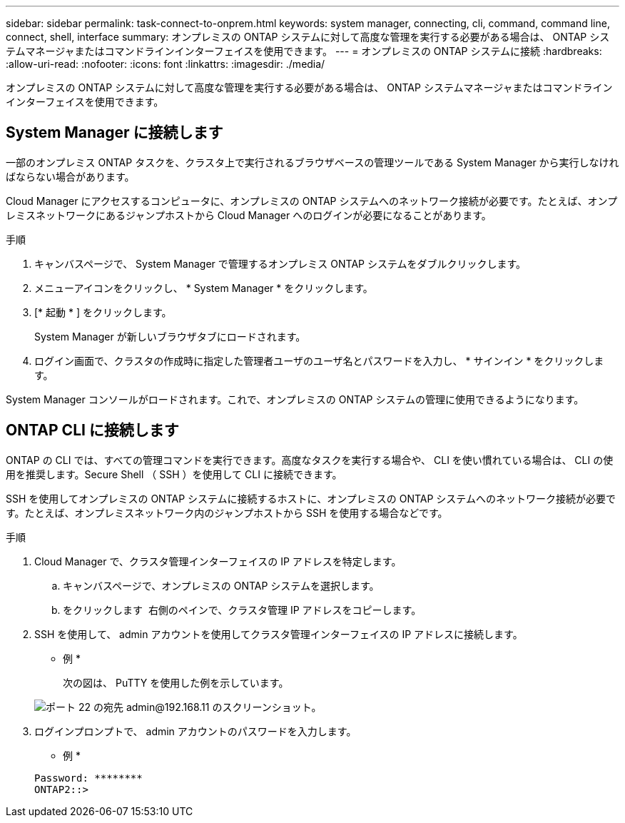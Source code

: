 ---
sidebar: sidebar 
permalink: task-connect-to-onprem.html 
keywords: system manager, connecting, cli, command, command line, connect, shell, interface 
summary: オンプレミスの ONTAP システムに対して高度な管理を実行する必要がある場合は、 ONTAP システムマネージャまたはコマンドラインインターフェイスを使用できます。 
---
= オンプレミスの ONTAP システムに接続
:hardbreaks:
:allow-uri-read: 
:nofooter: 
:icons: font
:linkattrs: 
:imagesdir: ./media/


オンプレミスの ONTAP システムに対して高度な管理を実行する必要がある場合は、 ONTAP システムマネージャまたはコマンドラインインターフェイスを使用できます。



== System Manager に接続します

一部のオンプレミス ONTAP タスクを、クラスタ上で実行されるブラウザベースの管理ツールである System Manager から実行しなければならない場合があります。

Cloud Manager にアクセスするコンピュータに、オンプレミスの ONTAP システムへのネットワーク接続が必要です。たとえば、オンプレミスネットワークにあるジャンプホストから Cloud Manager へのログインが必要になることがあります。

.手順
. キャンバスページで、 System Manager で管理するオンプレミス ONTAP システムをダブルクリックします。
. メニューアイコンをクリックし、 * System Manager * をクリックします。
. [* 起動 * ] をクリックします。
+
System Manager が新しいブラウザタブにロードされます。

. ログイン画面で、クラスタの作成時に指定した管理者ユーザのユーザ名とパスワードを入力し、 * サインイン * をクリックします。


System Manager コンソールがロードされます。これで、オンプレミスの ONTAP システムの管理に使用できるようになります。



== ONTAP CLI に接続します

ONTAP の CLI では、すべての管理コマンドを実行できます。高度なタスクを実行する場合や、 CLI を使い慣れている場合は、 CLI の使用を推奨します。Secure Shell （ SSH ）を使用して CLI に接続できます。

SSH を使用してオンプレミスの ONTAP システムに接続するホストに、オンプレミスの ONTAP システムへのネットワーク接続が必要です。たとえば、オンプレミスネットワーク内のジャンプホストから SSH を使用する場合などです。

.手順
. Cloud Manager で、クラスタ管理インターフェイスの IP アドレスを特定します。
+
.. キャンバスページで、オンプレミスの ONTAP システムを選択します。
.. をクリックします image:screenshot_sync_status_icon.gif[""] 右側のペインで、クラスタ管理 IP アドレスをコピーします。


. SSH を使用して、 admin アカウントを使用してクラスタ管理インターフェイスの IP アドレスに接続します。
+
* 例 *

+
次の図は、 PuTTY を使用した例を示しています。

+
image:screenshot_cli2.gif["ポート 22 の宛先 admin@192.168.11 のスクリーンショット。"]

. ログインプロンプトで、 admin アカウントのパスワードを入力します。
+
* 例 *

+
....
Password: ********
ONTAP2::>
....

